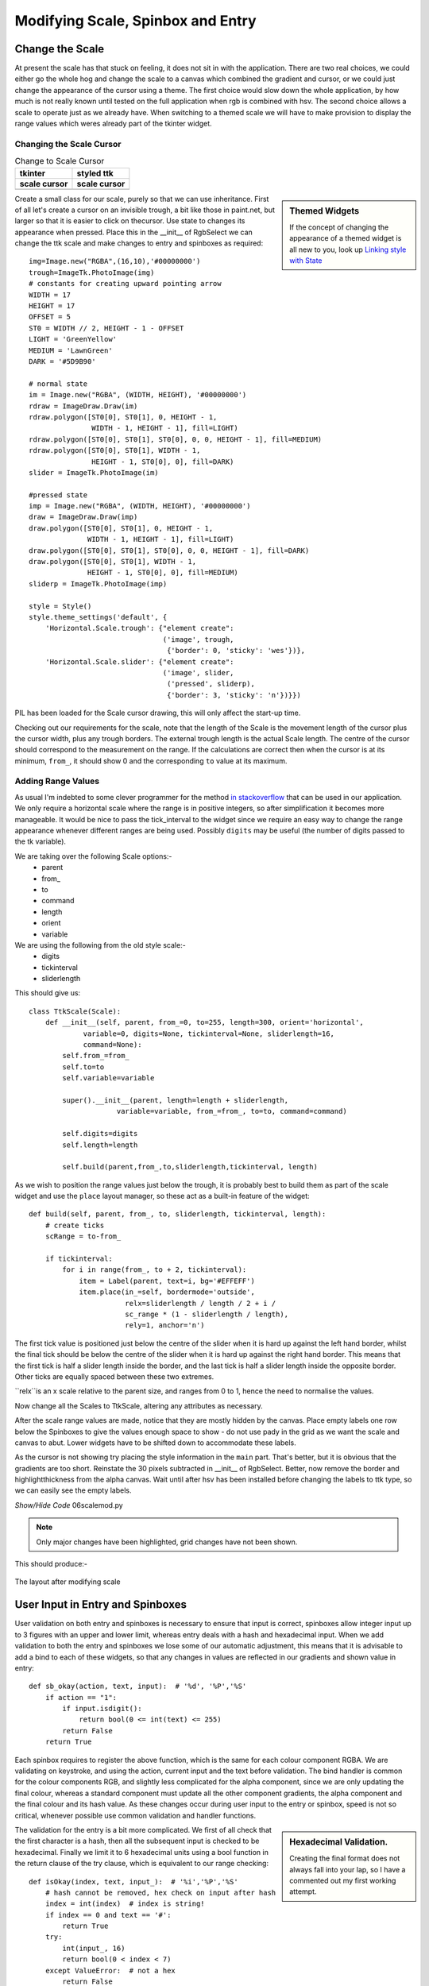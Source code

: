 Modifying Scale, Spinbox and Entry
==================================

Change the Scale
----------------

At present the scale has that stuck on feeling, it does not sit in with the
application. There are two real choices, we could either go the whole hog 
and change the scale to a canvas which combined the gradient and cursor, or 
we could just change the appearance of the cursor using a theme. The first 
choice would slow down the whole application, by how much is not really 
known until tested on the full application when rgb is combined with hsv. 
The second choice allows a scale to operate just as we already have. When 
switching to a themed scale we will have to make provision to display the 
range values which weres already part of the tkinter widget. 

Changing the Scale Cursor
^^^^^^^^^^^^^^^^^^^^^^^^^^

.. |oldc| image:: ../figures/old_cursor.webp
    :width: 193
    :height: 165
    :alt: tkinter cursor on scale

.. |newc| image:: ../figures/new_cursor.webp
    :width: 157
    :height: 173
    :alt: ttk altered cursor on scale    

.. table::              Change to Scale Cursor

    ============ ============
       tkinter    styled ttk 
    scale cursor scale cursor
    ============ ============
       |oldc|      |newc|
    ============ ============

.. sidebar:: Themed Widgets

    If the concept of changing the appearance of a themed widget is all new 
    to you, look up 
    `Linking style with State <https://tkinterttkstyle.readthedocs.io/en/latest/03style_with_state.html>`_

Create a small class for our scale, purely so that we can use 
inheritance. First of all let's create a cursor on an invisible trough, 
a bit like those in paint.net, but larger so that it is easier to click on 
thecursor. Use state to changes its appearance when 
pressed. Place this in the __init__ of RgbSelect we can 
change the ttk scale and make changes to entry and spinboxes as required::

    img=Image.new("RGBA",(16,10),'#00000000')
    trough=ImageTk.PhotoImage(img)
    # constants for creating upward pointing arrow
    WIDTH = 17
    HEIGHT = 17
    OFFSET = 5
    ST0 = WIDTH // 2, HEIGHT - 1 - OFFSET
    LIGHT = 'GreenYellow'
    MEDIUM = 'LawnGreen'
    DARK = '#5D9B90'
    
    # normal state
    im = Image.new("RGBA", (WIDTH, HEIGHT), '#00000000')
    rdraw = ImageDraw.Draw(im)
    rdraw.polygon([ST0[0], ST0[1], 0, HEIGHT - 1,
                   WIDTH - 1, HEIGHT - 1], fill=LIGHT)
    rdraw.polygon([ST0[0], ST0[1], ST0[0], 0, 0, HEIGHT - 1], fill=MEDIUM)
    rdraw.polygon([ST0[0], ST0[1], WIDTH - 1,
                   HEIGHT - 1, ST0[0], 0], fill=DARK)
    slider = ImageTk.PhotoImage(im)

    #pressed state
    imp = Image.new("RGBA", (WIDTH, HEIGHT), '#00000000')
    draw = ImageDraw.Draw(imp)
    draw.polygon([ST0[0], ST0[1], 0, HEIGHT - 1,
                  WIDTH - 1, HEIGHT - 1], fill=LIGHT)
    draw.polygon([ST0[0], ST0[1], ST0[0], 0, 0, HEIGHT - 1], fill=DARK)
    draw.polygon([ST0[0], ST0[1], WIDTH - 1,
                  HEIGHT - 1, ST0[0], 0], fill=MEDIUM)
    sliderp = ImageTk.PhotoImage(imp)

    style = Style()
    style.theme_settings('default', {
        'Horizontal.Scale.trough': {"element create":
                                    ('image', trough,
                                     {'border': 0, 'sticky': 'wes'})},
        'Horizontal.Scale.slider': {"element create":
                                    ('image', slider,
                                     ('pressed', sliderp),
                                     {'border': 3, 'sticky': 'n'})}})

PIL has been loaded for the Scale cursor drawing, this will only affect the 
start-up time.

Checking out our requirements for the scale, note that the length of the 
Scale is the movement length of the cursor plus the cursor width, plus any
trough borders. The external trough length is the actual Scale length. The
centre of the cursor should correspond to the measurement on the range. If 
the calculations are correct then when the cursor is at its minimum, ``from_``,
it should show 0 and the corresponding ``to`` value at its maximum.

Adding Range Values
^^^^^^^^^^^^^^^^^^^^

As usual I'm indebted to some clever programmer for the method `in stackoverflow 
<https://stackoverflow.com/questions/47200625/how-to-make-ttk-scale-behave-more-like-tk-scale>`_
that can be used in our application. We only require a 
horizontal scale where the range is in positive integers, so after 
simplification it becomes more manageable. It would be nice to pass the 
tick_interval to the widget since we require an easy way to change the range
appearance whenever different ranges are being used. Possibly ``digits`` 
may be useful (the number of digits passed to the tk variable). 

We are taking over the following Scale options:- 
    * parent
    * from\_ 
    * to
    * command
    * length
    * orient
    * variable
    
We are using the following from the old style scale:-
    * digits
    * tickinterval
    * sliderlength

This should give us::

    class TtkScale(Scale):
        def __init__(self, parent, from_=0, to=255, length=300, orient='horizontal',
                 variable=0, digits=None, tickinterval=None, sliderlength=16,
                 command=None):
            self.from_=from_
            self.to=to
            self.variable=variable
            
            super().__init__(parent, length=length + sliderlength,
                         variable=variable, from_=from_, to=to, command=command)

            self.digits=digits
            self.length=length
        
            self.build(parent,from_,to,sliderlength,tickinterval, length)

As we wish to position the range values just below the trough, it is 
probably best to build them as part of the scale widget and use the ``place``
layout manager, so these act as a built-in feature of the widget::

    def build(self, parent, from_, to, sliderlength, tickinterval, length):
        # create ticks
        scRange = to-from_
        
        if tickinterval:
            for i in range(from_, to + 2, tickinterval):
                item = Label(parent, text=i, bg='#EFFEFF')
                item.place(in_=self, bordermode='outside',
                           relx=sliderlength / length / 2 + i /
                           sc_range * (1 - sliderlength / length),
                           rely=1, anchor='n')

The first tick value is positioned just below the centre of the slider when
it is hard up against the left hand border, whilst the final tick should
be below the centre of the slider when it is hard up against the right hand 
border. This means that the first tick is half a slider length inside the 
border, and the last tick is half a slider length inside the opposite border.
Other ticks are equally spaced between these two extremes.

``relx``is an x scale relative to the
parent size, and ranges from 0 to 1, hence the need to normalise the values.

Now change all the Scales to TtkScale, altering any attributes as necessary.

After the scale range values are made, notice that they are mostly hidden by 
the canvas. Place empty labels one row below the Spinboxes to give the values 
enough space to show - do not use
pady in the grid as we want the scale and canvas to abut. Lower widgets have 
to be shifted down 
to accommodate these labels. 

As the cursor is not showing try placing the style information in the ``main``
part. That's better, but it is obvious that the gradients are too short.
Reinstate the 30 pixels subtracted in __init__ of RgbSelect. Better, now 
remove the border and highlightthickness from the alpha canvas. Wait until
after hsv has been installed before changing the labels to ttk type, so we
can easily see the empty labels. 

.. container:: toggle

    .. container:: header

        *Show/Hide Code* 06scalemod.py

    .. literalinclude:: ../examples/colours/06scalemod.py
        :emphasize-lines: 8,248,275-315,334,476-477,494-495,512-513,548-549,563-603

.. note:: Only major changes have been highlighted, grid changes have not 
    been shown.

This should produce:-

.. figure:: ../figures/modifyingscale.webp
   :width: 565
   :height: 377
   :alt: changing scale add tick scale
   :align: center   
   
   The layout after modifying scale

.. _mod-entry:

User Input in Entry and Spinboxes
---------------------------------

User validation on both entry and spinboxes is necessary to ensure that 
input is correct, spinboxes allow integer input up to 3 figures with an 
upper and lower limit, whereas entry deals with a hash and hexadecimal input.
When we add validation to both the entry and spinboxes we lose some of our
automatic adjustment, this means that it is advisable to add a bind to each
of these widgets, so that any changes in values are reflected in our 
gradients and shown value in entry::

    def sb_okay(action, text, input):  # '%d', '%P','%S'
        if action == "1":
            if input.isdigit():
                return bool(0 <= int(text) <= 255)
            return False
        return True

Each spinbox requires to register the above function, which is the same for
each colour component RGBA. We are validating on keystroke, and using the
action, current input and the text before validation. The bind handler is 
common for the colour components RGB, and slightly less complicated for the 
alpha component, since we are only updating the final colour, whereas a standard
component must update all the other component gradients, the alpha component
and the final colour and its hash value. As these changes occur during user
input to the entry or spinbox, speed is not so critical, whenever possible 
use common validation and handler functions.

.. sidebar:: Hexadecimal Validation.

    Creating the final format does not always fall into your lap, so I have
    a commented out my first working attempt.

The validation for the entry is a bit more complicated. We first of all
check that the first character is a hash, then all the subsequent input is 
checked to be hexadecimal. Finally we limit it to 6 hexadecimal units using 
a bool function in the return clause of the try clause, which is equivalent
to our range checking::

    def isOkay(index, text, input_):  # '%i','%P','%S'
        # hash cannot be removed, hex check on input after hash
        index = int(index)  # index is string!
        if index == 0 and text == '#':
            return True
        try:
            int(input_, 16)
            return bool(0 < index < 7)
        except ValueError:  # not a hex
            return False

The validation otherwise is similar to the spinboxes, but because we need to 
use the index, that must be called as well. When initialising the entry we 
need the tk variable to set the default value, otherwise it became difficult 
to do this by an insert into the entry when validation is used,  
on small programs even this may not work. 

The bind handler gets the new hash value from which it can determine each 
colour component that in turn sets the colour component of the tk variable. 
Each of the colour gradients then is drawn. 

After all that you should see something like the following:-

.. container:: toggle

    .. container:: header

        *Show/Hide Code* 07entryscalemod.py

    .. literalinclude:: ../examples/colours/07entryscalemod.py
        :emphasize-lines: 248,265-272,292,307-311,555,557-558,561,577-578,581,
            598-599,601,619-620,622,638-639,642,655,668-683,685,698-702,704,
            717-730

Now that the rgba has been almost finalised as a standalone application we
can develop the hsv as a standalone application along generally similar lines.
Many of the calling functions should stay similar, so it is relatively 
straightforward to import and leave the 
application uncluttered. That's the theory at least.